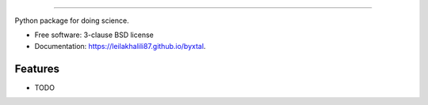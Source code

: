 .. image:: https://user-images.githubusercontent.com/33406434/86793778-cb051c00-c039-11ea-8b62-401896d533f8.png
        :target: https://travis-ci.org/leilakhalili87/byxtal
-------------------------------------------------------------------------

.. image:: https://img.shields.io/travis/leilakhalili87/byxtal.svg
        :target: https://travis-ci.org/leilakhalili87/byxtal

.. image:: https://img.shields.io/pypi/v/byxtal.svg
        :target: https://pypi.python.org/pypi/byxtal


Python package for doing science.

* Free software: 3-clause BSD license
* Documentation: https://leilakhalili87.github.io/byxtal.

Features
--------

* TODO
